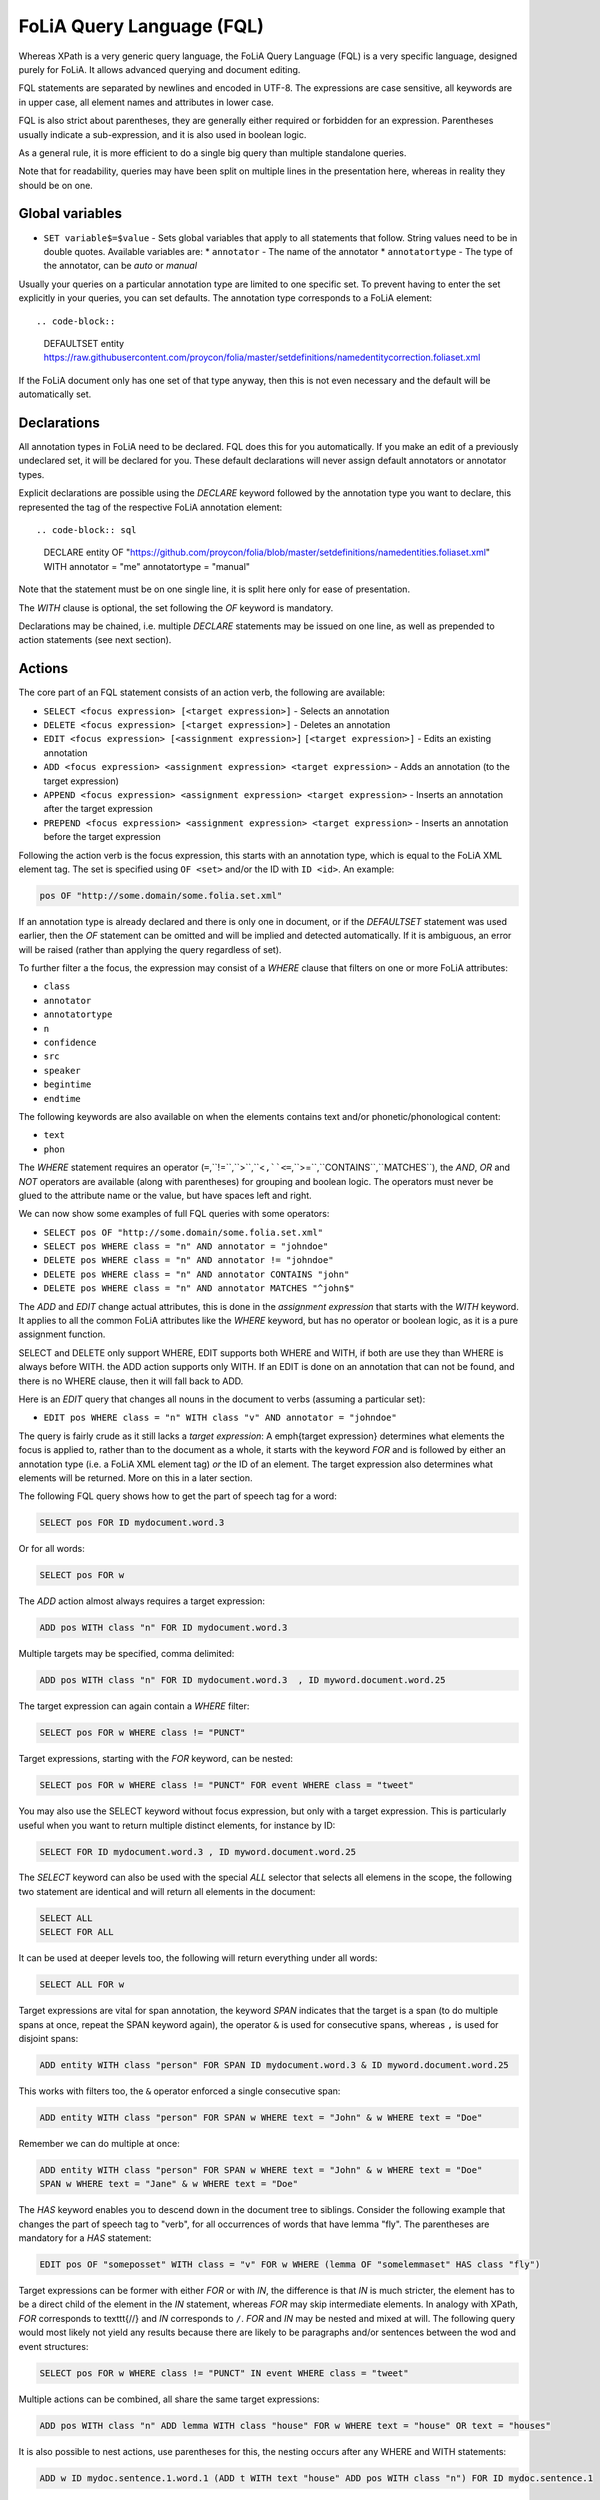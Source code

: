 .. _fql:

FoLiA Query Language (FQL)
=============================

.. todo:: DOCUMENT PROVENANCE

Whereas XPath is a very generic query language, the FoLiA Query Language (FQL)
is a very specific language, designed purely for FoLiA. It allows advanced querying and
document editing.

FQL statements are separated by newlines and encoded in UTF-8. The expressions
are case sensitive, all keywords are in upper case, all element names and
attributes in lower case.

FQL is also strict about parentheses, they are generally either required or forbidden
for an expression. Parentheses usually indicate a sub-expression, and it is also used in
boolean logic.

As a general rule, it is more efficient to do a single big query than multiple
standalone queries.

Note that for readability, queries may have been split on multiple lines
in the presentation here, whereas in reality they should be on one.

Global variables
-------------------

* ``SET variable$=$value`` - Sets global variables that apply to all statements that follow. String values need to be in double quotes. Available variables are:
  * ``annotator`` - The name of the annotator
  * ``annotatortype`` - The type of the annotator, can be *auto* or *manual*

.. todo:: add processor

Usually your queries on a particular annotation type are limited to one
specific set. To prevent having to enter the set explicitly in your queries,
you can set defaults. The annotation type corresponds to a FoLiA element::


.. code-block::

    DEFAULTSET entity https://raw.githubusercontent.com/proycon/folia/master/setdefinitions/namedentitycorrection.foliaset.xml

If the FoLiA document only has one set of that type anyway, then this is not even
necessary and the default will be automatically set.

Declarations
----------------

All annotation types in FoLiA need to be declared. FQL does this for you
automatically. If you make an edit of a previously undeclared set, it will be
declared for you. These default declarations will never assign default
annotators or annotator types.

Explicit declarations are possible using the *DECLARE* keyword followed by
the annotation type you want to declare, this represented the tag of the
respective FoLiA annotation element::

.. code-block:: sql

    DECLARE entity OF "https://github.com/proycon/folia/blob/master/setdefinitions/namedentities.foliaset.xml"
    WITH annotator = "me" annotatortype = "manual"

Note that the statement must be on one single line, it is split here only for ease of
presentation.

The *WITH* clause is optional, the set following the *OF* keyword is mandatory.

Declarations may be chained, i.e. multiple *DECLARE* statements may be issued
on one line, as well as prepended to action statements (see next section).


.. _fel_actions:

Actions
----------

The core part of an FQL statement consists of an action verb, the following are
available:

* ``SELECT <focus expression> [<target expression>]`` - Selects an annotation
* ``DELETE <focus expression> [<target expression>]`` - Deletes an annotation
* ``EDIT <focus expression> [<assignment expression>]`` ``[<target expression>]`` - Edits an existing annotation
* ``ADD <focus expression> <assignment expression> <target expression>`` - Adds an annotation (to the target expression)
* ``APPEND <focus expression> <assignment expression> <target expression>`` - Inserts an annotation after the target expression
* ``PREPEND <focus expression> <assignment expression> <target expression>`` - Inserts an annotation before the target expression

Following the action verb is the focus expression, this starts with an
annotation type, which is equal to the FoLiA XML element tag. The set is
specified using ``OF <set>`` and/or the ID with ``ID <id>``. An example:

.. code-block:: sql

    pos OF "http://some.domain/some.folia.set.xml"

If an annotation type is already declared and there is only one in document, or
if the *DEFAULTSET* statement was used earlier, then the *OF* statement can
be omitted and will be implied and detected automatically. If it is ambiguous,
an error will be raised (rather than applying the query regardless of set).

To further filter a the focus, the expression may consist of a *WHERE* clause
that filters on one or more FoLiA attributes:

* ``class``
* ``annotator``
* ``annotatortype``
* ``n``
* ``confidence``
* ``src``
* ``speaker``
* ``begintime``
* ``endtime``

The following keywords are also available on when the elements contains text
and/or phonetic/phonological content:

* ``text``
* ``phon``

The *WHERE* statement requires an operator (``=``,``!=``,``>``,``<``,``<=``,``>=``,``CONTAINS``,``MATCHES``), the *AND*,
*OR* and *NOT* operators are available (along with parentheses) for
grouping and boolean logic. The operators must never be glued to the attribute
name or the value, but have spaces left and right.

We can now show some examples of full FQL queries with some operators:

* ``SELECT pos OF "http://some.domain/some.folia.set.xml"``
* ``SELECT pos WHERE class = "n" AND annotator = "johndoe"``
* ``DELETE pos WHERE class = "n" AND annotator != "johndoe"``
* ``DELETE pos WHERE class = "n" AND annotator CONTAINS "john"``
* ``DELETE pos WHERE class = "n" AND annotator MATCHES "^john$"``

The *ADD* and *EDIT* change actual attributes, this is done in the
*assignment expression* that starts with the *WITH* keyword. It applies to
all the common FoLiA attributes like the *WHERE* keyword, but has no operator or
boolean logic, as it is a pure assignment function.

SELECT and DELETE only support WHERE, EDIT supports both WHERE and WITH, if
both are use they than WHERE is always before WITH. the ADD action supports only WITH. If
an EDIT is done on an annotation that can not be found, and there is no WHERE
clause, then it will fall back to ADD.

Here is an *EDIT* query that changes all nouns in the document to verbs (assuming a particular set):

* ``EDIT pos WHERE class = "n" WITH class "v" AND annotator = "johndoe"``

The query is fairly crude as it still lacks a *target expression*: A \emph{target
expression} determines what elements the focus is applied to, rather than to
the document as a whole, it starts with the keyword *FOR* and is followed by
either an annotation type (i.e. a FoLiA XML element tag) *or* the ID of an
element. The target expression also determines what elements will be returned.
More on this in a later section.

The following FQL query shows how to get the part of speech tag for a
word:

.. code-block::

    SELECT pos FOR ID mydocument.word.3

Or for all words:

.. code-block::

    SELECT pos FOR w

The *ADD* action almost always requires a target expression:

.. code-block::

    ADD pos WITH class "n" FOR ID mydocument.word.3

Multiple targets may be specified, comma delimited:

.. code-block::

    ADD pos WITH class "n" FOR ID mydocument.word.3  , ID myword.document.word.25

The target expression can again contain a *WHERE* filter:

.. code-block::

    SELECT pos FOR w WHERE class != "PUNCT"

Target expressions, starting with the *FOR* keyword, can be nested:

.. code-block::

    SELECT pos FOR w WHERE class != "PUNCT" FOR event WHERE class = "tweet"

You may also use the SELECT keyword without focus expression, but only with a target expression. This is particularly useful when you want to return multiple distinct elements, for instance by ID:

.. code-block::

    SELECT FOR ID mydocument.word.3 , ID myword.document.word.25

The *SELECT* keyword can also be used with the special *ALL* selector that selects all elemens in the scope, the following two statement are identical and will return all elements in the document:

.. code-block::

    SELECT ALL
    SELECT FOR ALL

It can be used at deeper levels too, the following will return everything under all words:

.. code-block::

    SELECT ALL FOR w

Target expressions are vital for span annotation, the keyword *SPAN* indicates
that the target is a span (to do multiple spans at once, repeat the SPAN
keyword again), the operator ``&`` is used for consecutive spans, whereas ``,``
is used for disjoint spans:

.. code-block::

    ADD entity WITH class "person" FOR SPAN ID mydocument.word.3 & ID myword.document.word.25

This works with filters too, the ``&`` operator enforced a single consecutive span:

.. code-block::

    ADD entity WITH class "person" FOR SPAN w WHERE text = "John" & w WHERE text = "Doe"

Remember we can do multiple at once:

.. code-block::

    ADD entity WITH class "person" FOR SPAN w WHERE text = "John" & w WHERE text = "Doe"
    SPAN w WHERE text = "Jane" & w WHERE text = "Doe"

The *HAS* keyword enables you to descend down in the document tree to
siblings.  Consider the following example that changes the part of speech tag
to "verb", for all occurrences of words that have lemma "fly". The parentheses
are mandatory for a *HAS* statement:

.. code-block::

    EDIT pos OF "someposset" WITH class = "v" FOR w WHERE (lemma OF "somelemmaset" HAS class "fly")

Target expressions can be former with either *FOR* or with *IN*, the
difference is that *IN* is much stricter, the element has to be a direct
child of the element in the *IN* statement, whereas *FOR* may skip
intermediate elements. In analogy with XPath, *FOR* corresponds to \texttt{//} and
*IN* corresponds to ``/``. *FOR* and *IN* may be nested and mixed at
will. The following query would most likely not yield any results because there are
likely to be paragraphs and/or sentences between the wod and event structures:

.. code-block::

    SELECT pos FOR w WHERE class != "PUNCT" IN event WHERE class = "tweet"

Multiple actions can be combined, all share the same target expressions:

.. code-block::

    ADD pos WITH class "n" ADD lemma WITH class "house" FOR w WHERE text = "house" OR text = "houses"

It is also possible to nest actions, use parentheses for this, the nesting
occurs after any WHERE and WITH statements:

.. code-block::

    ADD w ID mydoc.sentence.1.word.1 (ADD t WITH text "house" ADD pos WITH class "n") FOR ID mydoc.sentence.1

Though explicitly specified here, IDs will be automatically generated when necessary and not specified.

The *ADD* action has two cousins: *APPEND* and *PREPEND*.
Instead of adding something in the scope of the target expression, they either append
or prepend an element, so the inserted element will be a sibling:

.. code-block::

    APPEND w (ADD t WITH text "house") FOR w WHERE text = "the"

This above query appends/inserts the word "house" after every definite article.

Text
---------

Our previous examples mostly focussed on part-of-speech annotation. In this
section we look at text content, which in FoLiA is an annotation element too
(t).

Here we change the text of a word:

.. code-block::

    EDIT t WITH text = "house" FOR ID mydoc.word.45

Here we edit or add (recall that EDIT falls back to ADD when not found and
there is no further selector) a lemma and check on text content:

.. code-block::

    EDIT lemma WITH class "house" FOR w WHERE text = "house" OR text = "houses"

You can use WHERE text on all elements, it will cover both explicit text
content as well as implicit text content, i.e. inferred from child elements. If
you want to be really explicit you can do:

.. code-block::

    EDIT lemma WITH class "house" FOR w WHERE (t HAS text = "house")

*Advanced*:

Such syntax is required when covering texts with custom classes, such as
OCRed or otherwise pre-normalised text. Consider the following OCR correction:

.. code-block::

    ADD t WITH text = "spell" FOR w WHERE (t HAS text = "5pe11" AND class = "OCR" )


Query Response
--------------------

We have shown how to do queries but not yet said anything on how the response is
returned. This is regulated using the *RETURN* keyword:

* ``RETURN focus`` (default)
* ``RETURN parent`` - Returns the parent of the focus
* ``RETURN target`` or ``RETURN inner-target``
* ``RETURN outer-target``
* ``RETURN ancestor-target``

The default focus mode just returns the focus. Sometimes, however, you may want
more context and may want to return the target expression instead. In the
following example returning only the pos-tag would not be so interesting, you
are most likely interested in the word to which it applies:

.. code-block::

    SELECT pos WHERE class = "n" FOR w RETURN target

When there are nested FOR/IN loops, you can specify whether you want to return
the inner one (highest granularity, default) or the outer one (widest scope).
You can also decide to return the first common structural ancestor of the
(outer) targets, which may be specially useful in combination with the *SPAN}
keyword.

The return type can be set using the *FORMAT* statement:

* ``FORMAT xml`` - Returns FoLiA XML, the response is contained in a simple ``<results><result/></results>`` structure.
* ``FORMAT single-xml`` - Like above, but returns pure unwrapped FoLiA XML and therefore only works if the response only contains one element. An error will be raised otherwise.
* ``FORMAT json`` - Returns JSON list
* ``FORMAT single-json`` - Like above, but returns a single element rather than a list. An error will be raised if the response contains multiple.
* ``FORMAT python`` - Returns a Python object, can only be used when directly querying the FQL library without the document server
* ``FORMAT flat`` -  Returns a parsed format optimised for FLAT. This is a JSON reply containing an HTML skeleton of structure elements (key html), parsed annotations (key annotations). If the query returns a full FoLiA document, then the JSON object will include parsed set definitions, (key setdefinitions), and declarations.

The *RETURN* statement may be used standalone or appended to a query, in
which case it applies to all subsequent queries. The same applies to the
*FORMAT* statement, though an error will be raised if distinct formats are
requested in the same HTTP request.

When context is returned in *target* mode, this can get quite big, you may
constrain the type of elements returned by using the *REQUEST* keyword, it
takes the names of FoLiA XML elements. It can be used standalone so it applies
to all subsequent queries:

.. code-block::

    REQUEST w,t,pos,lemma

..or after a query:

.. code-block::

    SELECT pos FOR w WHERE class!="PUNCT" FOR event WHERE class="tweet" REQUEST w,pos,lemma

Two special uses of request are ``REQUEST ALL`` (default) and ``REQUEST NOTHING``, the latter may be useful in combination with *ADD*, *EDIT* and
*DELETE*, by default it will return the updated state of the document.

Note that if you set REQUEST wrong you may quickly end up with empty results.

Span Annotation
--------------------

Selecting span annotations is identical to token annotation. You may be aware
that in FoLiA span annotation elements are technically stored in a separate
stand-off layers, but you can forget this fact when composing FQL queries and can
access them right from the elements they apply to.

The following query selects all named entities (of an actual rather than a
fictitious set for a change) of people that have the name John:

.. code-block::

    SELECT entity OF "https://github.com/proycon/folia/blob/master/setdefinitions/namedentities.foliaset.xml"
    WHERE class = "person" FOR w WHERE text = "John"

Or consider the selection of noun-phrase syntactic units (su) that contain the
word house:

.. code-block::

    SELECT su WHERE class = "np" FOR w WHERE text CONTAINS "house"

Note that if the *SPAN} keyword were used here, the selection would be
exclusively constrained to single words "John":

.. code-block::

    SELECT entity WHERE class = "person" FOR SPAN w WHERE text = "John"

We can use that construct to select all people named John Doe for instance:

.. code-blocK::

    SELECT entity WHERE class = "person" FOR SPAN w WHERE text = "John" & w WHERE text = "Doe"

Span annotations like syntactic units are typically nested trees, a tree query
such as "//pp/np/adj" can be represented as follows. Recall that the *IN*
statement starts a target expression like *FOR*, but is stricter on the
hierarchy, which is what we would want here:

.. code-block::

    SELECT su WHERE class = "adj" IN su WHERE class = "np" IN su WHERE class = "pp"

In such instances we may be most interested in obtaining the full PP:

.. code-block::

    SELECT su WHERE class = "adj" IN su WHERE class = "np" IN su WHERE class = "pp" RETURN outer-target

The *EDIT* action is not limited to editing attributes, sometimes you
want to alter the element of a span. A separate *RESPAN* keyword (without
FOR/IN/WITH) accomplishes this. It takes the keyword *RESPAN* which behaves the
same as a *FOR SPAN* target expression and represents the new scope of the
span, the normal target expression represents the old scope:

.. code-block::

    EDIT entity WHERE class= "person" RESPAN ID word.1 & ID word.2 FOR SPAN ID word.1 & ID word.2 & ID word.3

*WITH* statements can be used still too, they always preceed *RESPAN*:

.. code-block::

    EDIT entity WHERE class= "person" WITH class="location" RESPAN ID word.1 & ID word.2 FOR SPAN ID word.1 & ID word.2 & ID word.3


Corrections and Alternatives
--------------------------------

Both FoLiA and FQL have explicit support for corrections and alternatives on
annotations. A correction is not a blunt substitute of an annotation of any
type, but the original is preserved as well. Similarly, an alternative
annotation is one that exists alongside the actual annotation of the same type
and set, and is not authoritative.

The following example is a correction but not in the FoLiA sense, it bluntly changes part-of-speech
annotation of all occurrences of the word *fly* from *n* to *v*, for example to
correct erroneous tagger output:

.. code-block::

    EDIT pos WITH class "v" WHERE class = "n" FOR w WHERE text = "fly"

Now we do the same but as an explicit correction:

.. code-block::

    EDIT pos WITH class "v" WHERE class = "n" (AS CORRECTION OF "some/correctionset" WITH class "wrongpos")
    FOR w WHERE text = "fly"

Another example in a spelling correction context, we correct the misspelling
*concous* to *conscious*:

.. code-block::

    EDIT t WITH text "conscious" (AS CORRECTION OF "some/correctionset" WITH class "spellingerror")
    FOR w WHERE text = "concous"

The *AS CORRECTION* keyword (always in a separate block within parentheses) is used to
initiate a correction. The correction is itself part of a set with a class that
indicates the type of correction.

Alternatives are simpler, but follow the same principle:

.. code-block::

    EDIT pos WITH class "v" WHERE class = "n" (AS ALTERNATIVE) FOR w WHERE text = "fly"

Confidence scores are often associationed with alternatives:

.. code-block::

    EDIT pos WITH class "v" WHERE class = "n" (AS ALTERNATIVE WITH confidence 0.6)
    FOR w WHERE text = "fly"

The *AS* clause is also used to select alternatives rather than the
authoritative form, this will get all alternative pos tags for words with the
text "fly":

.. code-block::

    SELECT pos (AS ALTERNATIVE) FOR w WHERE text = "fly"

If you want the authoritative tag as well, you can chain the actions. The
same target expression (FOR..) always applies to all chained actions, but the AS clause
applies only to the action in the scope of which it appears:

.. code-block::

    SELECT pos SELECT pos (AS ALTERNATIVE) FOR w WHERE text = "fly"

Filters on the alternative themselves may be applied as expected using the WHERE clause:

.. code-block::

    SELECT pos (AS ALTERNATIVE WHERE confidence > 0.6) FOR w WHERE text = "fly"

Note that filtering on the attributes of the annotation itself is outside of the scope of
the AS clause:

.. code-block::

    SELECT pos WHERE class = "n" (AS ALTERNATIVE WHERE confidence > 0.6) FOR w WHERE text = "fly"

Corrections by definition are authoritative, so no special syntax is needed to
obtain them. Assuming the part of speech tag is corrected, this will
correctly obtain it, no AS clause is necessary:

.. code-block::

    SELECT pos FOR w WHERE text = "fly"

Adding *AS CORRECTION* will only enforce to return those that were actually
corrected:

.. code-block::

    SELECT pos (AS CORRECTION) FOR w WHERE text = "fly"

However, if you want to obtain the original prior to correction, you can do so
using *AS CORRECTION ORIGINAL*:

.. code-block::

    SELECT pos (AS CORRECTION ORIGINAL) FOR w WHERE text = "fly"

FoLiA does not just distinguish corrections, but also supports suggestions for
correction. Envision a spelling checker suggesting output for misspelled
words, but leaving it up to the user which of the suggestions to accept.
Suggestions are not authoritative and can be obtained in a similar fashion
by using the *SUGGESTION* keyword:

.. code-block::

    SELECT pos (AS CORRECTION SUGGESTION) FOR w WHERE text = "fly"

Note that *AS CORRECTION* may take the *OF* keyword to
specify the correction set, they may also take a *WHERE* clause to filter:

.. code-block::

    SELECT t (AS CORRECTION OF "some/correctionset" WHERE class = "confusible") FOR w

The *SUGGESTION* keyword can take a WHERE filter too:

.. code-block::

    SELECT t (AS CORRECTION OF "some/correctionset" WHERE class = "confusible" SUGGESTION WHERE confidence > 0.5) FOR w

To add a suggestion for correction rather than an actual authoritative
correction, you can do:

.. code-block::

    EDIT pos (AS CORRECTION OF "some/correctionset" WITH class "poscorrection" SUGGESTION class "n") FOR w ID some.word.1

The absence of a WITH statement in the action clause indicates that this is
purely a suggestion. The actual suggestion follows the *SUGGESTION*
keyword.

Any attributes associated with the suggestion can be set with a *WITH*
statement after the suggestion:

.. code-block::

    EDIT pos (AS CORRECTION OF "some/correctionset" WITH class "poscorrection" SUGGESTION class "n" WITH confidence 0.8) FOR w ID some.word.1

Even if a *WITH* statement is present for the action, making it an actual
correction, you can still add suggestions:

.. code-block::

    EDIT pos WITH class "v" (AS CORRECTION OF "some/correctionset" WITH class "poscorrection" SUGGESTION class "n" WITH confidence 0.8) FOR w ID some.word.1

The *SUGGESTION* keyword can be chaineed to add multiple suggestions at once:

.. code-block::

    EDIT pos (AS CORRECTION OF "some/correctionset" WITH class "poscorrection"
    SUGGESTION class "n" WITH confidence 0.8
    SUGGESTION class "v" wITH confidence 0.2) FOR w ID some.word.1

Another example in a spelling correction context:

.. code-block::

    EDIT t (AS CORRECTION OF "some/correctionset" WITH class "spellingerror"
    SUGGESTION text "conscious" WITH confidence 0.8 SUGGESTION text "couscous" WITH confidence 0.2)
    FOR w WHERE text = "concous"

A similar construction is available for alternatives as well. First we
establish that the following two statements are identical:

.. code-block::

    EDIT pos WHERE class = "n" WITH class "v" (AS ALTERNATIVE WITH confidence 0.6) FOR w WHERE text = "fly"
    EDIT pos WHERE class = "n" (AS ALTERNATIVE class "v" WITH confidence 0.6) FOR w WHERE text = "fly"

Specifying multiple alternatives is then done by simply adding enother
*ALTERNATIVE* clause:

.. code-block::

    EDIT pos (AS ALTERNATIVE class "v" WITH confidence 0.6 ALTERNATIVE class "n" WITH confidence 0.4 ) FOR w WHERE text = "fly"

When a correction is made on an element, all annotations below it (recursively) are left
intact, i.e. they are copied from the original element to the new correct element. The
same applies to suggestions.  Moreover, all references to the original element,
from for instance span annotation elements, will be made into references to the
new corrected elements.

This is not always what you want, if you want the correction not to have any
annotations inherited from the original, simply use *AS BARE CORRECTION* instead of *AS
CORRECTION*.

You can also use *AS CORRECTION* with *ADD* and *DELETE*.

The most complex kind of corrections are splits and merges. A split separates a
structure element such as a word into multiple, a merge unifies multiple
structure elements into one.

In FQL, this is achieved through substitution, using the action *SUBSTITUTE*:

.. code-block::

    SUBSTITUTE w WITH text "together" FOR SPAN w WHERE text="to" & w WHERE text="gether"

Subactions are common with SUBSTITUTE, the following is equivalent to the above:

.. code-block::

    SUBSTITUTE w (ADD t WITH text "together") FOR SPAN w WHERE text="to" & w WHERE text="gether"

To perform a split into multiple substitutes, simply chain the SUBSTITUTE
clause:

.. code-block::

    SUBSTITUTE w WITH text "each" SUBSTITUTE w WITH TEXT "other" FOR w WHERE text="eachother"

Like *ADD*, both *SUBSTITUTE* may take assignments (*WITH*), but no filters (*WHERE*).

You may have noticed that the merge and split examples were not corrections in
the FoLiA-sense; the originals are removed and not preserved. Let's make it
into proper corrections:

.. code-block::

    SUBSTITUTE w WITH text "together"
    (AS CORRECTION OF "some/correctionset" WITH class "spliterror")
    FOR SPAN w WHERE text="to" & w WHERE text="gether"

And a split:

.. code-block::

    SUBSTITUTE w WITH text "each" SUBSTITUTE w WITH text "other"
    (AS CORRECTION OF "some/correctionset WITH class "runonerror")
    FOR w WHERE text="eachother"

To make this into a suggestion for correction instead, use the *SUGGESTION}
folloed by  *SUBSTITUTE*,  inside the *AS* clause, where the chain of substitute statements has to be enclosed in parentheses:

.. code-block::

    SUBSTITUTE (AS CORRECTION OF "some/correctionset" WITH class "runonerror" SUGGESTION (SUBTITUTE w WITH text "each" SUBSTITUTE w WITH text "other") )
    FOR w WHERE text="eachother"


Dealing with context
------------------------

We have seen that with the *FOR* keyword we can move to bigger elements in the FoLiA
document, and with the *HAS* keyword we can move to siblings. There are
several *context keywords* that give us all the tools we need to peek at the
context. Like *HAS* expressions, these need always be enclosed in
parentheses.

For instance, consider a part-of-speech tagging scenario. If we have a word where
the left neighbour is a determiner, and the right neighbour a noun, we can be
pretty sure the word under our consideration (our target expression) is an
adjective. Let's add the pos tag:

.. code-block::

    EDIT pos WITH class = "adj" FOR w WHERE (PREVIOUS w WHERE (pos HAS class == "det")) AND (NEXT w WHERE (pos HAS class == "n"))

You may append a number directly to the *PREVIOUS*/*NEXT* modifier if
you're interested in further context, or you may use
*LEFTCONTEXT*/*RIGHTCONTEXT*/*CONTEXT* if you don't care at what position
something occurs:

.. code-block::

    EDIT pos WITH class = "adj" FOR w WHERE (PREVIOUS2 w WHERE (pos HAS class == "det")) AND (PREVIOUS w WHERE (pos HAS class == "adj")) AND (RIGHTCONTEXT w WHERE (pos HAS class == "n"))

Instead of the *NEXT* and *PREVIOUS* keywords, a target expression can be used with the *SPAN* keyword and  the *&* operator:

.. code-block::

    SELECT FOR SPAN w WHERE text = "the" & w WHERE (pos HAS class == "adj") & w WHERE text = "house"

Within a *SPAN* keyword, an *expansion expression* can be used to select
any number, or a certain number, of elements. You can do this by appending
curly braces after the element name (but not attached to it) and specifying the
minimum and maximum number of elements. The following expression selects from
zero up to three adjectives between the words *the* and *house*:

.. code-block::

    SELECT FOR SPAN w WHERE text = "the" & w {0,3} WHERE (pos HAS class == "adj") & w WHERE text = "house"

If you specify only a single number in the curly braces, it will require that
exact number of elements. To match at least one word up to an unlimited number,
use an expansion expression such as ``{1,}``

If you are now perhaps tempted to use the FoLiA document server and FQL for searching through
large corpora in real-time, then be advised that this is not a good idea. It will be prohibitively
slow on large datasets as this requires smart indexing, which this document
server does not provide. You can therefore not do this real-time, but perhaps
only as a first step to build an actual search index.

Other modifiers are PARENT and and ANCESTOR. PARENT will at most go one element
up, whereas ANCESTOR will go on to the largest element:

.. code-block::

    SELECT lemma FOR w WHERE (PARENT s WHERE  text CONTAINS "wine")

Instead of *PARENT*, the use of a nested *FOR* is preferred and more efficient:

.. code-block::

    SELECT lemma FOR w FOR s WHERE text CONTAINS "wine"

Let's revisit syntax trees for a bit now we know how to obtain context. Imagine
we want an NP to the left of a PP:

.. code-block::

    SELECT su WHERE class = "np" AND (NEXT su WHERE class = "pp")

... and where the whole thing is part of a VP:

.. code-block::

    SELECT su WHERE class = "np" AND (NEXT su WHERE class = "pp") IN su WHERE class = "vp"

... and return that whole tree rather than just the NP we were looking for:

.. code-block::

    SELECT su WHERE class = "np" AND (NEXT su WHERE class = "pp") IN su WHERE class = "vp" RETURN target


.. _fql_shortcuts:

Shortcuts
-----------

Classes are prevalent all throughout FoLiA, it is very common to want to select
on classes. To select words with pos tag ``n`` for example you can do:

.. code-block::

    SELECT w WHERE (pos HAS class = "n")

Because this is so common, there is a shortcut. Specify the annotation type
directly preceeded by a colon, and a HAS statement that matches on class will
automatically be constructed:

.. code-block::

    SELECT w WHERE :pos = "n"

The two statements are completely equivalent.

Another third alternative to obtain the same result set is to use a target
expression:

.. code-block::

    SELECT pos WHERE class = "n" FOR w RETURN target

This illustrates that there are often multiple ways of obtaining the same
result set. Due to lazy evaluation in the FQL library, there is not much
difference performance-wise.

Another kind of shortcut exists for setting text on structural elements. The
explicit procedure to add a word goes as follows:

.. code-block::

    ADD w (ADD t WITH text "hello") IN ID some.sentence

The shortcut is:

.. code-block::

    ADD w WITH text "hello" IN ID some.sentence
